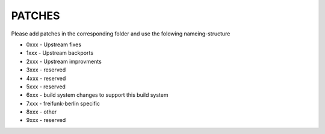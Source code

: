 PATCHES
#######

Please add patches in the corresponding folder and use the folowing nameing-structure


- 0xxx - Upstream fixes
- 1xxx - Upstream backports
- 2xxx - Upstream improvments
- 3xxx - reserved
- 4xxx - reserved
- 5xxx - reserved
- 6xxx - build system changes to support this build system
- 7xxx - freifunk-berlin specific
- 8xxx - other
- 9xxx - reserved
